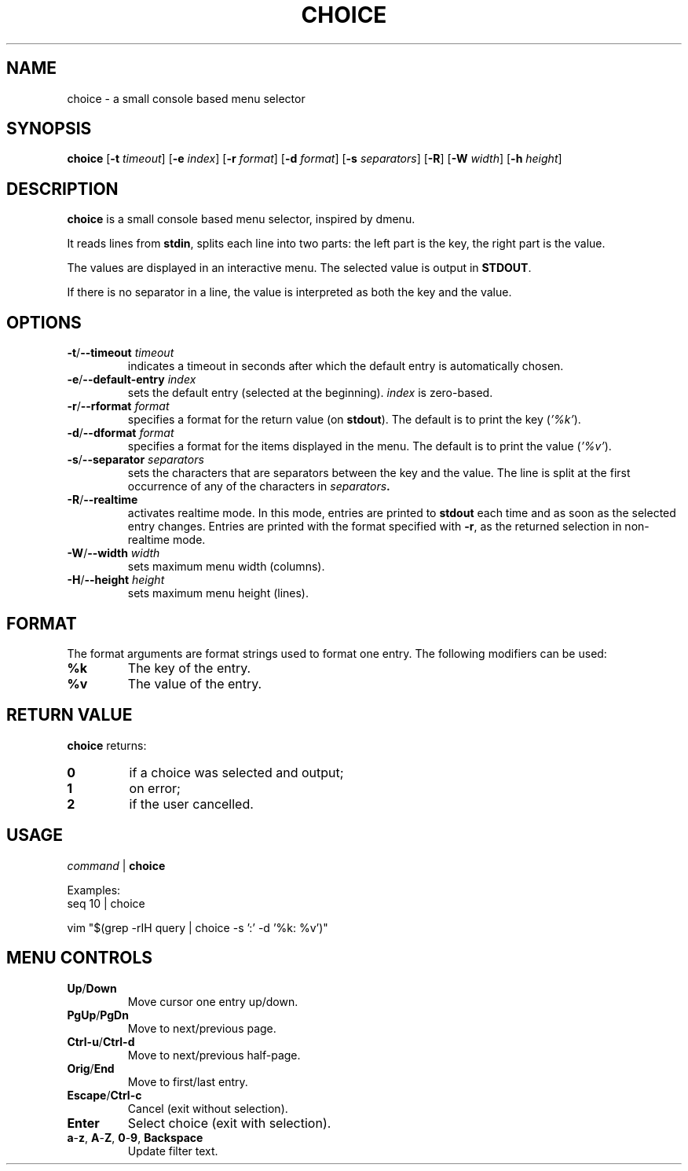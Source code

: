 .TH CHOICE 1 choice\-1.0
.SH NAME
choice \- a small console based menu selector

.SH SYNOPSIS
.B choice
.RB [ \-t
.IR timeout ]
.RB [ \-e
.IR index ]
.RB [ \-r
.IR format ]
.RB [ \-d
.IR format ]
.RB [ \-s
.IR separators ]
.RB [ \-R ]
.RB [ \-W
.IR width ]
.RB [ \-h
.IR height ]

.SH DESCRIPTION
.B choice
is a small console based menu selector, inspired by dmenu.

It reads lines from
.BR stdin ,
splits each line into two parts: the left part is the key, the right part is the value.

The values are displayed in an interactive menu.
The selected value is output in
.BR STDOUT .

If there is no separator in a line, the value is interpreted as both the key and the value.

.SH OPTIONS
.TP
.BI "\-t\fR/\fP\-\-timeout " timeout
indicates a timeout in seconds after which the default entry is automatically chosen.
.TP
.BI "\-e\fR/\fP\-\-default-entry " index
sets the default entry (selected at the beginning).
.I index
is zero-based.
.TP
.BI "\-r\fR/\fP\-\-rformat " format
specifies a format for the return value (on
.BR stdout ).
The default is to print the key
.RI ( '%k' ).
.TP
.BI "\-d\fR/\fP\-\-dformat " format
specifies a format for the items displayed in the menu.
The default is to print the value
.RI ( '%v' ).
.TP
.BI "\-s\fR/\fP\-\-separator " separators
sets the characters that are separators between the key and the value.
The line is split at the first occurrence of any of the characters in
.IB separators .
.TP
.BI "\-R\fR/\fP\-\-realtime "
activates realtime mode. In this mode, entries are printed to
.B stdout
each time and as soon as the selected entry changes.
Entries are printed with the format specified with
.BR \-r ,
as the returned selection in non-realtime mode.
.TP
.BI "\-W\fR/\fP\-\-width " width
sets maximum menu width (columns).
.TP
.BI "\-H\fR/\fP\-\-height " height
sets maximum menu height (lines).

.SH FORMAT
The format arguments are format strings used to format one entry. The following modifiers can be used:
.TP
.B %k
The key of the entry.
.TP
.B %v
The value of the entry.

.SH RETURN VALUE
.B choice
returns:
.TP
.B 0
if a choice was selected and output;
.TP
.B 1
on error;
.TP
.B 2
if the user cancelled.

.SH USAGE
.I command
|
.B choice

Examples:
.EX
seq 10 | choice
.EE

.EX
vim "$(grep -rIH query | choice -s ':'  -d '%k: %v')"
.EE

.SH MENU CONTROLS
.TP
.BR Up / Down
Move cursor one entry up/down.
.TP
.BR PgUp / PgDn
Move to next/previous page.
.TP
.BR Ctrl-u / Ctrl-d
Move to next/previous half-page.
.TP
.BR Orig / End
Move to first/last entry.
.TP
.BR Escape / Ctrl-c
Cancel (exit without selection).
.TP
.BR Enter
Select choice (exit with selection).
.TP
.BR a - z ", " A - Z ", " 0 - 9 ", " Backspace
Update filter text.
